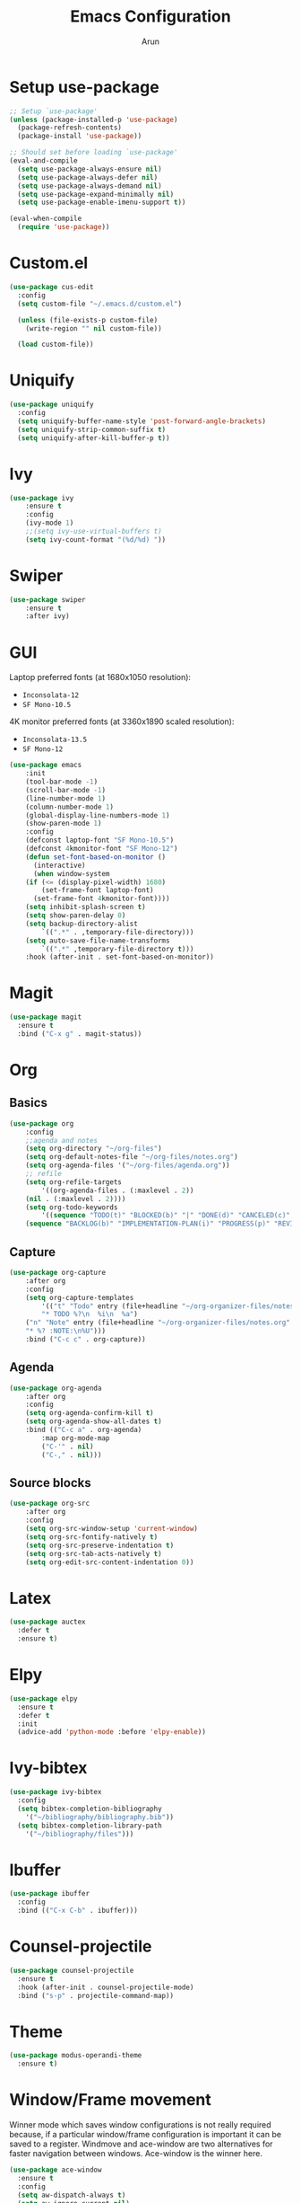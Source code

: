 #+TITLE: Emacs Configuration
#+AUTHOR: Arun

* Setup use-package

#+begin_src emacs-lisp
;; Setup `use-package'
(unless (package-installed-p 'use-package)
  (package-refresh-contents)
  (package-install 'use-package))

;; Should set before loading `use-package'
(eval-and-compile
  (setq use-package-always-ensure nil)
  (setq use-package-always-defer nil)
  (setq use-package-always-demand nil)
  (setq use-package-expand-minimally nil)
  (setq use-package-enable-imenu-support t))

(eval-when-compile
  (require 'use-package))
#+end_src

* Custom.el

#+BEGIN_SRC emacs-lisp
(use-package cus-edit
  :config
  (setq custom-file "~/.emacs.d/custom.el")

  (unless (file-exists-p custom-file)
    (write-region "" nil custom-file))

  (load custom-file))
#+END_SRC

* Uniquify

#+BEGIN_SRC emacs-lisp
(use-package uniquify
  :config
  (setq uniquify-buffer-name-style 'post-forward-angle-brackets)
  (setq uniquify-strip-common-suffix t)
  (setq uniquify-after-kill-buffer-p t))
#+END_SRC

* Ivy

#+BEGIN_SRC emacs-lisp
(use-package ivy
    :ensure t
    :config
    (ivy-mode 1)
    ;;(setq ivy-use-virtual-buffers t)
    (setq ivy-count-format "(%d/%d) "))
#+END_SRC

* Swiper

#+BEGIN_SRC emacs-lisp
(use-package swiper
    :ensure t
    :after ivy)
#+END_SRC

* GUI
Laptop preferred fonts (at 1680x1050 resolution):
- =Inconsolata-12=
- =SF Mono-10.5=
4K monitor preferred fonts (at 3360x1890 scaled resolution):
- =Inconsolata-13.5=
- =SF Mono-12=
#+BEGIN_SRC emacs-lisp
(use-package emacs
    :init
    (tool-bar-mode -1)
    (scroll-bar-mode -1)
    (line-number-mode 1)
    (column-number-mode 1)
    (global-display-line-numbers-mode 1)
    (show-paren-mode 1)
    :config
    (defconst laptop-font "SF Mono-10.5")
    (defconst 4kmonitor-font "SF Mono-12")
    (defun set-font-based-on-monitor ()
      (interactive)
      (when window-system
	(if (<= (display-pixel-width) 1680)
	    (set-frame-font laptop-font)
	  (set-frame-font 4kmonitor-font))))
    (setq inhibit-splash-screen t)	
    (setq show-paren-delay 0)
    (setq backup-directory-alist
        `((".*" . ,temporary-file-directory)))
    (setq auto-save-file-name-transforms
        `((".*" ,temporary-file-directory t)))
    :hook (after-init . set-font-based-on-monitor))
#+END_SRC

* Magit
#+BEGIN_SRC emacs-lisp
(use-package magit
  :ensure t
  :bind ("C-x g" . magit-status))
#+END_SRC

* Org
** Basics
#+BEGIN_SRC emacs-lisp
(use-package org
    :config
    ;;agenda and notes
    (setq org-directory "~/org-files")
    (setq org-default-notes-file "~/org-files/notes.org")
    (setq org-agenda-files '("~/org-files/agenda.org"))
    ;; refile
    (setq org-refile-targets
        '((org-agenda-files . (:maxlevel . 2))
	(nil . (:maxlevel . 2))))
    (setq org-todo-keywords
        '((sequence "TODO(t)" "BLOCKED(b)" "|" "DONE(d)" "CANCELED(c)" "SOMEDAY(s)")
	(sequence "BACKLOG(b)" "IMPLEMENTATION-PLAN(i)" "PROGRESS(p)" "REVIEW(r)" "|" "CLOSED(c)"))))
#+END_SRC

** Capture
#+BEGIN_SRC emacs-lisp
(use-package org-capture
    :after org
    :config
    (setq org-capture-templates
        '(("t" "Todo" entry (file+headline "~/org-organizer-files/notes.org" "Tasks")
        "* TODO %?\n  %i\n  %a")
	("n" "Note" entry (file+headline "~/org-organizer-files/notes.org" "Notes")
	"* %? :NOTE:\n%U")))
    :bind ("C-c c" . org-capture))
#+END_SRC

** Agenda
#+BEGIN_SRC emacs-lisp
(use-package org-agenda
    :after org
    :config
    (setq org-agenda-confirm-kill t)
    (setq org-agenda-show-all-dates t)
    :bind (("C-c a" . org-agenda)
        :map org-mode-map
        ("C-'" . nil)
        ("C-," . nil)))
#+END_SRC

** Source blocks
#+BEGIN_SRC emacs-lisp
(use-package org-src
    :after org
    :config
    (setq org-src-window-setup 'current-window)
    (setq org-src-fontify-natively t)
    (setq org-src-preserve-indentation t)
    (setq org-src-tab-acts-natively t)
    (setq org-edit-src-content-indentation 0))
#+END_SRC

* Latex
#+BEGIN_SRC emacs-lisp
(use-package auctex
  :defer t
  :ensure t)
#+END_SRC

* Elpy
#+BEGIN_SRC emacs-lisp
(use-package elpy
  :ensure t
  :defer t
  :init
  (advice-add 'python-mode :before 'elpy-enable))
#+END_SRC

* Ivy-bibtex
#+BEGIN_SRC emacs-lisp
(use-package ivy-bibtex
  :config
  (setq bibtex-completion-bibliography
	'("~/bibliography/bibliography.bib"))
  (setq bibtex-completion-library-path
	'("~/bibliography/files")))
#+END_SRC

* Ibuffer
#+BEGIN_SRC emacs-lisp
(use-package ibuffer
  :config
  :bind (("C-x C-b" . ibuffer)))
#+END_SRC

* Counsel-projectile
#+BEGIN_SRC emacs-lisp
(use-package counsel-projectile
  :ensure t
  :hook (after-init . counsel-projectile-mode)
  :bind ("s-p" . projectile-command-map))
#+END_SRC

* Theme
#+BEGIN_SRC emacs-lisp
(use-package modus-operandi-theme
  :ensure t)
#+END_SRC

* Window/Frame movement
Winner mode which saves window configurations is not really required
because, if a particular window/frame configuration is important it
can be saved to a register. Windmove and ace-window are two
alternatives for faster navigation between windows. Ace-window is the
winner here.
#+BEGIN_SRC emacs-lisp
(use-package ace-window
  :ensure t
  :config
  (setq aw-dispatch-always t)
  (setq aw-ignore-current nil)
  (setq aw-keys '(?a ?s ?d ?f ?g ?h ?k ?l))
  :bind ("s-o" . ace-window))
#+END_SRC


